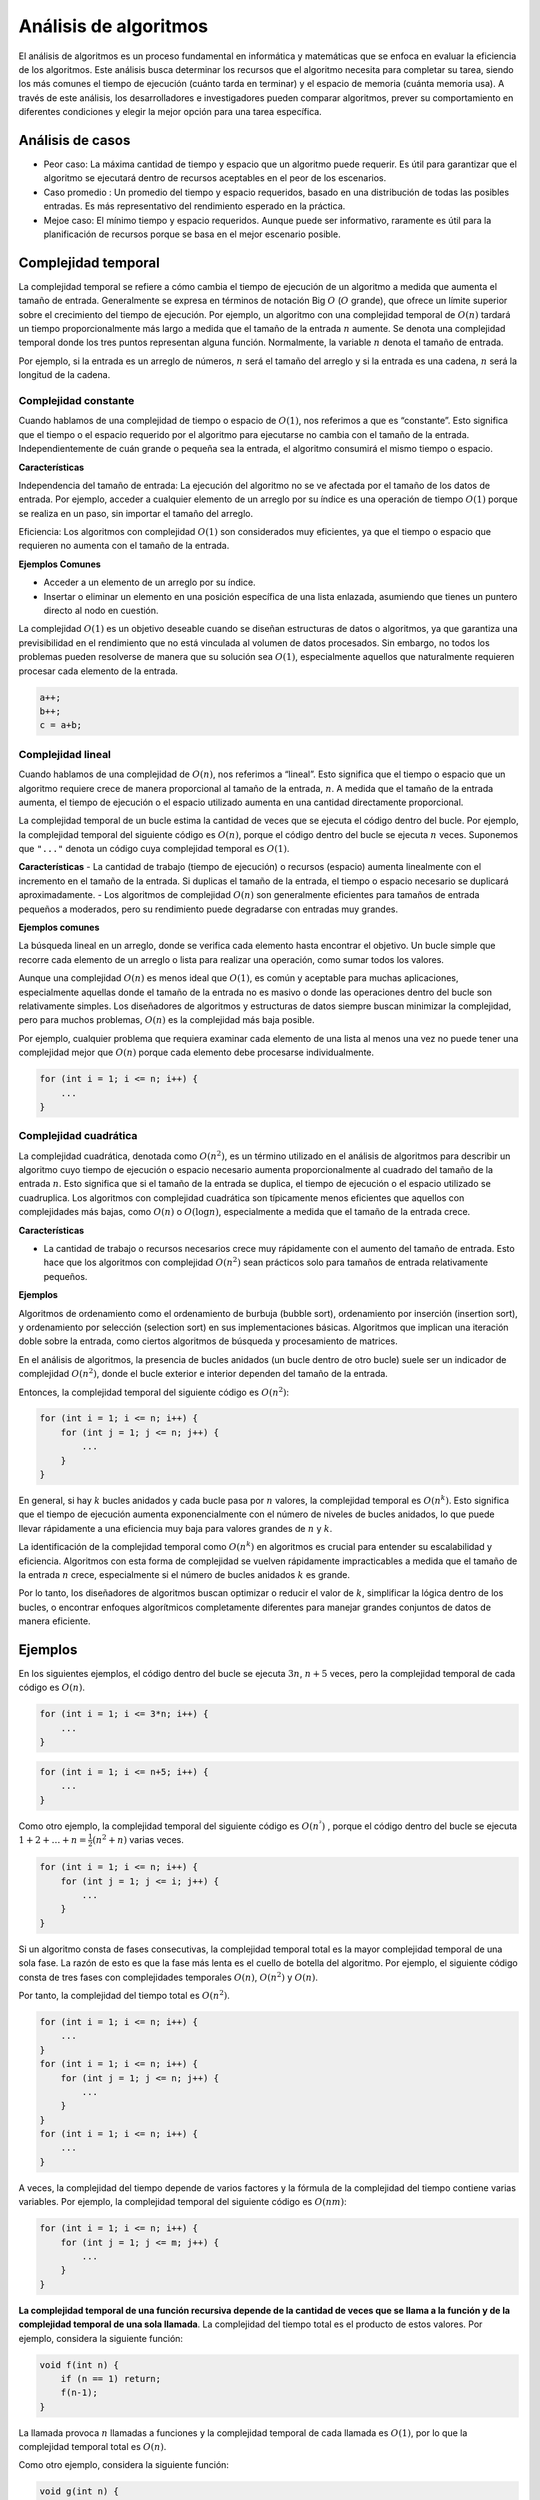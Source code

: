Análisis de algoritmos
----------------------

El análisis de algoritmos es un proceso fundamental en informática y
matemáticas que se enfoca en evaluar la eficiencia de los algoritmos.
Este análisis busca determinar los recursos que el algoritmo necesita
para completar su tarea, siendo los más comunes el tiempo de ejecución
(cuánto tarda en terminar) y el espacio de memoria (cuánta memoria usa).
A través de este análisis, los desarrolladores e investigadores pueden
comparar algoritmos, prever su comportamiento en diferentes condiciones
y elegir la mejor opción para una tarea específica.

Análisis de casos
~~~~~~~~~~~~~~~~~

-  Peor caso: La máxima cantidad de tiempo y espacio que un algoritmo
   puede requerir. Es útil para garantizar que el algoritmo se ejecutará
   dentro de recursos aceptables en el peor de los escenarios.

-  Caso promedio : Un promedio del tiempo y espacio requeridos, basado
   en una distribución de todas las posibles entradas. Es más
   representativo del rendimiento esperado en la práctica.

-  Mejoe caso: El mínimo tiempo y espacio requeridos. Aunque puede ser
   informativo, raramente es útil para la planificación de recursos
   porque se basa en el mejor escenario posible.

Complejidad temporal
~~~~~~~~~~~~~~~~~~~~

La complejidad temporal se refiere a cómo cambia el tiempo de ejecución
de un algoritmo a medida que aumenta el tamaño de entrada. Generalmente
se expresa en términos de notación Big :math:`O` (:math:`O` grande), que
ofrece un límite superior sobre el crecimiento del tiempo de ejecución.
Por ejemplo, un algoritmo con una complejidad temporal de :math:`O(n)`
tardará un tiempo proporcionalmente más largo a medida que el tamaño de
la entrada :math:`n` aumente. Se denota una complejidad temporal donde
los tres puntos representan alguna función. Normalmente, la variable
:math:`n` denota el tamaño de entrada.

Por ejemplo, si la entrada es un arreglo de números, :math:`n` será el
tamaño del arreglo y si la entrada es una cadena, :math:`n` será la
longitud de la cadena.

Complejidad constante
^^^^^^^^^^^^^^^^^^^^^

Cuando hablamos de una complejidad de tiempo o espacio de :math:`O(1)`,
nos referimos a que es “constante”. Esto significa que el tiempo o el
espacio requerido por el algoritmo para ejecutarse no cambia con el
tamaño de la entrada. Independientemente de cuán grande o pequeña sea la
entrada, el algoritmo consumirá el mismo tiempo o espacio.

**Características**

Independencia del tamaño de entrada: La ejecución del algoritmo no se ve
afectada por el tamaño de los datos de entrada. Por ejemplo, acceder a
cualquier elemento de un arreglo por su índice es una operación de
tiempo :math:`O(1)` porque se realiza en un paso, sin importar el tamaño
del arreglo.

Eficiencia: Los algoritmos con complejidad :math:`O(1)` son considerados
muy eficientes, ya que el tiempo o espacio que requieren no aumenta con
el tamaño de la entrada.

**Ejemplos Comunes**

-  Acceder a un elemento de un arreglo por su índice.
-  Insertar o eliminar un elemento en una posición específica de una
   lista enlazada, asumiendo que tienes un puntero directo al nodo en
   cuestión.

La complejidad :math:`O(1)` es un objetivo deseable cuando se diseñan
estructuras de datos o algoritmos, ya que garantiza una previsibilidad
en el rendimiento que no está vinculada al volumen de datos procesados.
Sin embargo, no todos los problemas pueden resolverse de manera que su
solución sea :math:`O(1)`, especialmente aquellos que naturalmente
requieren procesar cada elemento de la entrada.

.. code:: c++

    a++;
    b++;
    c = a+b;

Complejidad lineal
^^^^^^^^^^^^^^^^^^

Cuando hablamos de una complejidad de :math:`O(n)`, nos referimos a
“lineal”. Esto significa que el tiempo o espacio que un algoritmo
requiere crece de manera proporcional al tamaño de la entrada,
:math:`n`. A medida que el tamaño de la entrada aumenta, el tiempo de
ejecución o el espacio utilizado aumenta en una cantidad directamente
proporcional.

La complejidad temporal de un bucle estima la cantidad de veces que se
ejecuta el código dentro del bucle. Por ejemplo, la complejidad temporal
del siguiente código es :math:`O(n)`, porque el código dentro del bucle
se ejecuta :math:`n` veces. Suponemos que ``"..."`` denota un código
cuya complejidad temporal es :math:`O(1)`.

**Características** - La cantidad de trabajo (tiempo de ejecución) o
recursos (espacio) aumenta linealmente con el incremento en el tamaño de
la entrada. Si duplicas el tamaño de la entrada, el tiempo o espacio
necesario se duplicará aproximadamente. - Los algoritmos de complejidad
:math:`O(n)` son generalmente eficientes para tamaños de entrada
pequeños a moderados, pero su rendimiento puede degradarse con entradas
muy grandes.

**Ejemplos comunes**

La búsqueda lineal en un arreglo, donde se verifica cada elemento hasta
encontrar el objetivo. Un bucle simple que recorre cada elemento de un
arreglo o lista para realizar una operación, como sumar todos los
valores.

Aunque una complejidad :math:`O(n)` es menos ideal que :math:`O(1)`, es
común y aceptable para muchas aplicaciones, especialmente aquellas donde
el tamaño de la entrada no es masivo o donde las operaciones dentro del
bucle son relativamente simples. Los diseñadores de algoritmos y
estructuras de datos siempre buscan minimizar la complejidad, pero para
muchos problemas, :math:`O(n)` es la complejidad más baja posible.

Por ejemplo, cualquier problema que requiera examinar cada elemento de
una lista al menos una vez no puede tener una complejidad mejor que
:math:`O(n)` porque cada elemento debe procesarse individualmente.

.. code:: c++

    for (int i = 1; i <= n; i++) {
        ...
    }

Complejidad cuadrática
^^^^^^^^^^^^^^^^^^^^^^

La complejidad cuadrática, denotada como :math:`O(n^2)`, es un término
utilizado en el análisis de algoritmos para describir un algoritmo cuyo
tiempo de ejecución o espacio necesario aumenta proporcionalmente al
cuadrado del tamaño de la entrada :math:`n`. Esto significa que si el
tamaño de la entrada se duplica, el tiempo de ejecución o el espacio
utilizado se cuadruplica. Los algoritmos con complejidad cuadrática son
típicamente menos eficientes que aquellos con complejidades más bajas,
como :math:`O(n)` o :math:`O(\log n)`, especialmente a medida que el
tamaño de la entrada crece.

**Características**

-  La cantidad de trabajo o recursos necesarios crece muy rápidamente
   con el aumento del tamaño de entrada. Esto hace que los algoritmos
   con complejidad :math:`O(n^2)` sean prácticos solo para tamaños de
   entrada relativamente pequeños.

**Ejemplos**

Algoritmos de ordenamiento como el ordenamiento de burbuja (bubble
sort), ordenamiento por inserción (insertion sort), y ordenamiento por
selección (selection sort) en sus implementaciones básicas. Algoritmos
que implican una iteración doble sobre la entrada, como ciertos
algoritmos de búsqueda y procesamiento de matrices.

En el análisis de algoritmos, la presencia de bucles anidados (un bucle
dentro de otro bucle) suele ser un indicador de complejidad
:math:`O(n^2)`, donde el bucle exterior e interior dependen del tamaño
de la entrada.

Entonces, la complejidad temporal del siguiente código es
:math:`O(n^2)`:

.. code:: c++

    for (int i = 1; i <= n; i++) {
        for (int j = 1; j <= n; j++) {
            ...
        }
    }

En general, si hay :math:`k` bucles anidados y cada bucle pasa por
:math:`n` valores, la complejidad temporal es :math:`O(n^k)`. Esto
significa que el tiempo de ejecución aumenta exponencialmente con el
número de niveles de bucles anidados, lo que puede llevar rápidamente a
una eficiencia muy baja para valores grandes de :math:`n` y :math:`k`.

La identificación de la complejidad temporal como :math:`O(n^k)` en
algoritmos es crucial para entender su escalabilidad y eficiencia.
Algoritmos con esta forma de complejidad se vuelven rápidamente
impracticables a medida que el tamaño de la entrada :math:`n` crece,
especialmente si el número de bucles anidados :math:`k` es grande.

Por lo tanto, los diseñadores de algoritmos buscan optimizar o reducir
el valor de :math:`k`, simplificar la lógica dentro de los bucles, o
encontrar enfoques algorítmicos completamente diferentes para manejar
grandes conjuntos de datos de manera eficiente.

Ejemplos
~~~~~~~~

En los siguientes ejemplos, el código dentro del bucle se ejecuta
:math:`3n`, :math:`n + 5` veces, pero la complejidad temporal de cada
código es :math:`O(n)`.

.. code:: c++

    for (int i = 1; i <= 3*n; i++) {
        ...
    }

.. code:: c++

    for (int i = 1; i <= n+5; i++) {
        ...
    }

Como otro ejemplo, la complejidad temporal del siguiente código es
:math:`O(n^²)` , porque el código dentro del bucle se ejecuta
:math:`1 +2 + \dots +n = \frac{1}{2}(n^2 + n)` varias veces.

.. code:: c++

    for (int i = 1; i <= n; i++) {
        for (int j = 1; j <= i; j++) {
            ...
        }
    }

Si un algoritmo consta de fases consecutivas, la complejidad temporal
total es la mayor complejidad temporal de una sola fase. La razón de
esto es que la fase más lenta es el cuello de botella del algoritmo. Por
ejemplo, el siguiente código consta de tres fases con complejidades
temporales :math:`O(n)`, :math:`O(n^2)` y :math:`O(n)`.

Por tanto, la complejidad del tiempo total es :math:`O(n^2)`.

.. code:: c++

    for (int i = 1; i <= n; i++) {
        ...
    }
    for (int i = 1; i <= n; i++) {
        for (int j = 1; j <= n; j++) {
            ...
        }
    }
    for (int i = 1; i <= n; i++) {
        ...
    }

A veces, la complejidad del tiempo depende de varios factores y la
fórmula de la complejidad del tiempo contiene varias variables. Por
ejemplo, la complejidad temporal del siguiente código es :math:`O(nm)`:

.. code:: c++

    for (int i = 1; i <= n; i++) {
        for (int j = 1; j <= m; j++) {
            ...
        }
    }

**La complejidad temporal de una función recursiva depende de la
cantidad de veces que se llama a la función y de la complejidad temporal
de una sola llamada**. La complejidad del tiempo total es el producto de
estos valores. Por ejemplo, considera la siguiente función:

.. code:: c++

    void f(int n) {
        if (n == 1) return;
        f(n-1);
    }

La llamada provoca :math:`n` llamadas a funciones y la complejidad
temporal de cada llamada es :math:`O(1)`, por lo que la complejidad
temporal total es :math:`O(n)`.

Como otro ejemplo, considera la siguiente función:

.. code:: c++

    void g(int n) {
        if (n == 1) return;
        g(n-1);
        g(n-1);
    }

¿Qué sucede cuando se llama a la función con un parámetro :math:`n`?

Primero, hay dos llamadas con el parámetro ``n-1``, luego cuatro
llamadas con parámetro ``n-2``, luego ocho llamadas con parámetro
:math:`n-3` y así sucesivamente.

En general, habrá :math:`2^k` llamadas con el parámetro :math:`n-k`,
donde :math:`k = 0,1, \dots,n -1`.

Por tanto, la complejidad del tiempo es:

.. math:: 1 + 2 + 4 + \cdots + 2^{n-1} = 2^n -1 = O(2^n)

Complejidades logarítmicas
^^^^^^^^^^^^^^^^^^^^^^^^^^

Las complejidades logarítmicas, denotadas comúnmente como
:math:`O(\log n)`, son una clase importante en el análisis de
algoritmos. Indican que el tiempo de ejecución de un algoritmo (o el
espacio, aunque es menos común) aumenta logarítmicamente a medida que
aumenta el tamaño de la entrada :math:`n`. Esto significa que cada vez
que el tamaño de la entrada se duplica, el tiempo de ejecución solo
aumenta en una cantidad constante. Los algoritmos con complejidad
logarítmica son altamente eficientes, especialmente para grandes
volúmenes de datos.

**Características** - Algoritmos con esta complejidad son muy eficientes
ya que, incluso para entradas muy grandes, el incremento en el número de
operaciones requeridas es relativamente pequeño. - La base del logaritmo
en la notación :math:`O(\log n)` generalmente no se especifica porque
las complejidades se consideran hasta un factor constante. Sin embargo,
en informática, el logaritmo suele ser en base 2 (debido a la naturaleza
binaria de la computación), aunque matemáticamente, el cambio de base
del logaritmo solo altera el resultado por un factor constante.

**Ejemplos**

La búsqueda binaria en un arreglo ordenado es un ejemplo clásico de un
algoritmo :math:`O(\log n)`, donde se divide a la mitad el espacio de
búsqueda con cada paso. Las operaciones en estructuras de datos
balanceadas, como los árboles binarios de búsqueda balanceados (por
ejemplo, AVL, árboles rojo-negro), donde las operaciones como búsqueda,
inserción y eliminación pueden realizarse en tiempo logarítmico.

Los algoritmos de complejidad logarítmica son particularmente valorados
en el diseño de software y sistemas de procesamiento de datos debido a
su eficiencia con grandes conjuntos de datos. Identificar o desarrollar
algoritmos que operen en :math:`O(\log n)` puede significar una
diferencia sustancial en rendimiento, haciendo viables las operaciones
en tiempo real que de otra manera serían demasiado lentas.

**Búsqueda Binaria**: La búsqueda binaria ilustra bien el concepto de
complejidad logarítmica. Dado un arreglo ordenado de :math:`n`
elementos, la búsqueda binaria comienza en el medio del arreglo y
compara el elemento de búsqueda con el valor medio; dependiendo de si el
elemento buscado es mayor o menor que el valor medio, se continúa la
búsqueda de manera recursiva en la mitad superior o inferior del
arreglo. Este proceso se repite, dividiendo el espacio de búsqueda por
la mitad en cada paso, hasta que se encuentra el elemento o hasta que el
espacio de búsqueda se reduce a cero.

::

   Función BúsquedaBinaria(Arreglo, elemento):
       inicio = 0
       fin = longitud(Arreglo) - 1

       Mientras inicio <= fin:
           medio = (inicio + fin) / 2
           Si Arreglo[medio] == elemento:
               Devolver medio
           Si elemento < Arreglo[medio]:
               fin = medio - 1
           Sino:
               inicio = medio + 1

       Devolver -1  # El elemento no se encontró

La complejidad :math:`O(n \log n)` es crucial en el análisis de
algoritmos, especialmente en el contexto de algoritmos de ordenamiento y
algunas operaciones avanzadas en estructuras de datos. Esta clase de
complejidad combina aspectos lineales y logarítmicos, indicando que el
tiempo de ejecución del algoritmo aumenta linealmente con el tamaño de
la entrada :math:`n`, pero cada operación lineal se multiplica por un
factor logarítmico debido a la naturaleza de las operaciones internas.

**Características**

-  Aunque :math:`O(n \log n)` es más costoso que :math:`O(n)` o
   :math:`O(\log n)`, sigue siendo muy eficiente para muchos tipos de
   problemas, especialmente cuando comparado con complejidades
   cuadráticas :math:`O(n^2)` o peores. Esto hace que los algoritmos
   :math:`O(n \log n)` sean prácticos y ampliamente utilizados para
   grandes volúmenes de datos.

-  Varios algoritmos de ordenamiento eficientes operan en tiempo
   :math:`O(n \log n)` en el caso promedio o incluso en el peor de los
   casos. Estos incluyen mergesort, heapsort, y quicksort (aunque el
   peor caso de quicksort es :math:`O(n^2)`, su caso promedio y su
   comportamiento práctico son generalmente :math:`O(n \log n)`.

-  Además del ordenamiento, la complejidad :math:`O(n \log n)` aparece
   en otras operaciones complejas, como ciertas construcciones de
   árboles de búsqueda binaria balanceados, algoritmos de grafos, y en
   la computación de la Transformada Rápida de Fourier (FFT), que es
   fundamental para el procesamiento digital de señales.

**Importancia**

-  Los algoritmos con complejidad :math:`O(n \log n)` ofrecen un
   equilibrio entre complejidad puramente lineal y las más costosas
   complejidades polinomiales o exponenciales, permitiendo el manejo
   eficiente de grandes conjuntos de datos.

-  En el campo del ordenamiento y otras categorías de algoritmos,
   :math:`O(n \log n)` a menudo se considera un “estándar dorado” para
   la eficiencia. Algunos problemas no pueden resolverse más rápidamente
   que en :math:`O(n \log n)` bajo el modelo de computación basado en
   comparaciones, por lo que alcanzar esta complejidad es un indicador
   de una solución altamente optimizada.

**Mergesort**

Es un ejemplo clásico de un algoritmo con complejidad
:math:`O(n \log n)`. Funciona de la siguiente manera: 1. **Dividir:**
Divide el conjunto de datos en dos mitades. 2. **Conquistar:** Ordena
recursivamente cada mitad. 3. **Combinar:** Mezcla las dos mitades
ordenadas para formar una única secuencia ordenada.

Cada división reduce el tamaño del problema a la mitad, lo que lleva a
un componente logarítmico :math:`(\log n)` en la complejidad, mientras
que la necesidad de ordenar :math:`n` elementos introduce el componente
lineal, resultando en una complejidad total de :math:`O(n \log n)`.

En resumen, la complejidad :math:`O(n \log n)` es significativa para el
análisis de algoritmos, ya que señala soluciones que son eficientes y
escalables, especialmente valiosas en el procesamiento de grandes
conjuntos de datos donde las operaciones deben ser óptimas tanto en
tiempo como en recursos utilizados.

::

   Función MergeSort(Arreglo):
       Si longitud(Arreglo) > 1:
           medio = longitud(Arreglo) / 2
           Izquierda = Arreglo[0:medio]
           Derecha = Arreglo[medio:longitud(Arreglo)]

           MergeSort(Izquierda)
           MergeSort(Derecha)

           i = j = k = 0

           # Mezclar los subarreglos Izquierda y Derecha en Arreglo
           Mientras i < longitud(Izquierda) y j < longitud(Derecha):
               Si Izquierda[i] < Derecha[j]:
                   Arreglo[k] = Izquierda[i]
                   i += 1
               Sino:
                   Arreglo[k] = Derecha[j]
                   j += 1
               k += 1

           # Copiar los elementos restantes de Izquierda, si hay alguno
           Mientras i < longitud(Izquierda):
               Arreglo[k] = Izquierda[i]
               i += 1
               k += 1

           # Copiar los elementos restantes de Derecha, si hay alguno
           Mientras j < longitud(Derecha):
               Arreglo[k] = Derecha[j]
               j += 1
               k += 1

Lista de complejidades temporales
^^^^^^^^^^^^^^^^^^^^^^^^^^^^^^^^^

La siguiente lista contiene complejidades temporales comunes de los
algoritmos:

-  :math:`O(1)`: El tiempo de ejecución de un algoritmo de tiempo
   constante no depende del tamaño de la entrada. Un algoritmo típico de
   tiempo constante es una fórmula directa que calcula la respuesta.

-  :math:`O(\log n)`: Un algoritmo logarítmico suele reducir a la mitad
   el tamaño de entrada en cada paso. El tiempo de ejecución de dicho
   algoritmo es logarítmico, porque :math:`\log_2 n` es igual al número
   de veces que :math:`n` debe dividirse por :math:`2` para obtener
   :math:`1`. Ten en cuenta que la base del logaritmo no se muestra en
   la complejidad del tiempo.

-  :math:`O(\sqrt{n})` : Un algoritmo de raíz cuadrada es más lento pero
   más rápido que :math:`O(\log n)`. Una propiedad especial de las
   raíces cuadradas es que :math:`\sqrt{n} = n/\sqrt{n}` tal que ``n``
   elementos se pueden dividir en :math:`O(\sqrt{n})` bloques de
   :math:`O(\sqrt{n})` elementos.

-  :math:`O(n)` Un algoritmo lineal pasa por la entrada un número
   constante de veces. Esta suele ser la mejor complejidad de tiempo
   posible, porque generalmente es necesario acceder a cada elemento de
   entrada al menos una vez antes de informar la respuesta.

-  :math:`O(n\log n)` Esta complejidad temporal a menudo indica que el
   algoritmo ordena la entrada, porque la complejidad temporal de los
   algoritmos de clasificación eficientes es :math:`O(n\log n)` . Otra
   posibilidad es que el algoritmo utilice una estructura de datos donde
   cada operación lleve :math:`O(\log n)` veces.

-  :math:`O(n^2)` Un algoritmo cuadrático suele contener dos bucles
   anidados. Es posible revisar todos los pares de elementos de entrada
   en :math:`O(n^2)` veces.

-  :math:`O(n^3)` Un algoritmo cúbico suele contener tres bucles
   anidados. Es posible recorrer todos los tripletes de los elementos de
   entrada en :math:`O(n^3)` veces.

-  :math:`O(2^n)` Esta complejidad temporal a menudo indica que el
   algoritmo recorre en iteración todos los subconjuntos de elementos de
   entrada. Por ejemplo, los subconjuntos de :math:`\{ 1, 2,3\}` son
   :math:`\emptyset, \{1\}, \{2\}, \{3\}\{1, 2\}\{1, 3\}, \{2,3\}` y
   :math:`\{1, 2, 3\}` .

-  :math:`O(n!)` Esta complejidad temporal a menudo indica que el
   algoritmo itera a través de todas las permutaciones de los elementos
   de entrada. Por ejemplo, las permutaciones de :math:`\{1,2, 3\}` son
   :math:`(1, 3, 2), (2, 1, 3),(2, 3, 1), (3, 1, 2)` y
   :math:`(3 , 2, 1)`.

Un algoritmo es polinómico si su complejidad temporal es como máximo
:math:`O(n^k)` donde :math:`k` es una constante. Todas las complejidades
de tiempo anteriores excepto :math:`O(2^n)` y :math:`O(n!)` son
polinomiales. En la práctica, la constante :math:`k` suele ser pequeña y
por lo tanto, una complejidad de tiempo polinómica significa
aproximadamente que el algoritmo puede procesar entradas grandes.

La mayoría de los algoritmos de varios cursos son polinomiales.

Aún así, hay muchos problemas importantes para los cuales no se conoce
ningún algoritmo polinomial, es decir, nadie sabe cómo resolverlos de
manera eficiente. Los **problemas NP-hard** son un conjunto importante
de problemas para los cuales no se conoce ningún algoritmo polinomial.

Complejidad espacial
~~~~~~~~~~~~~~~~~~~~

La complejidad espacial de un algoritmo de ordenación se refiere a la
cantidad de memoria adicional que necesita el algoritmo para ejecutar su
tarea de ordenar los elementos de una lista o arreglo. Este aspecto es
tan importante como la complejidad temporal (el tiempo que tarda en
ejecutarse), especialmente en contextos donde los recursos de memoria
son limitados o cuando se trabaja con grandes volúmenes de datos.

**Ordenamiento por Burbuja, Inserción y Selección** Complejidad
espacial: :math:`O(1)`

Estos algoritmos de ordenación realizan el ordenamiento “in situ”, es
decir, dentro del propio arreglo sin necesidad de estructuras
adicionales significativas, más allá de unas pocas variables temporales.
Esto los hace muy eficientes en términos de uso de memoria.

**Merge Sort** Complejidad espacial: :math:`O(n)`

Aunque Merge Sort es muy eficiente en tiempo, su principal desventaja es
su complejidad espacial, ya que necesita un espacio adicional
proporcional al tamaño del arreglo de entrada para realizar la mezcla de
los subarreglos. Esto se debe a que crea copias de subsecciones del
arreglo original para luego mezclarlas ordenadamente.

**Quicksort** Complejidad espacial:

Peor Caso: :math:`O(n)` (dependiendo de la implementación)

Caso Promedio: :math:`O(\log n)`

Quicksort es un algoritmo de división y conquista que, en su
implementación más común, realiza el ordenamiento “in situ”. Sin
embargo, debido a su naturaleza recursiva, el uso de la pila para las
llamadas recursivas puede llevar a una complejidad espacial de
:math:`O(\log n)` en el caso promedio, debido a la profundidad del árbol
de recursión.

En el peor de los casos, si cada partición divide el arreglo en un
subarreglo de un elemento y otro de :math:`n-1` elementos, la
profundidad de la recursión (y por lo tanto el espacio de la pila) puede
aumentar a :math:`O(n)`.

**Ordenamiento Radix (Radix Sort) y Ordenamiento por Conteo (Counting
Sort)** Complejidad espacial: Variable

Estos algoritmos no comparativos tienen complejidades espaciales que
dependen de los datos de entrada y los detalles específicos de su
implementación. Por ejemplo, Counting Sort necesita un espacio adicional
para el arreglo de conteo, cuyo tamaño depende del rango de los datos de
entrada.

Estimación de la eficiencia
^^^^^^^^^^^^^^^^^^^^^^^^^^^

Calculando la complejidad temporal de un algoritmo, es posible
comprobar, antes de implementarlo, que es lo suficientemente eficiente
para resolver un problema. El punto de partida de las estimaciones es el
hecho de que un ordenador moderno puede realizar unos cientos de
millones de operaciones sencillas en un segundo.

Por ejemplo, supongamos que el límite de tiempo para un problema es un
segundo y el tamaño de entrada es :math:`n =10^{5}`. Si la complejidad
del tiempo es :math:`O(n^2)` el algoritmo realizará aproximadamente
:math:`(10^{5})^2 = 10^{10}` operaciones. Esto debería tardar al menos
unas decenas de segundos, por lo que el algoritmo parece demasiado lento
para resolver el problema.

Sin embargo, si la complejidad del tiempo es :math:`O(n\log n)`, solo se
tratará de :math:`10^{5}\log 10^{5} \approx 1.6 \cdot 10^{6}`
operaciones y el algoritmo seguramente se ajustará al límite de tiempo.

Por otro lado, dado el tamaño de la entrada, podemos intentar adivinar
la complejidad temporal requerida del algoritmo que resuelve el
problema.

**Ejemplo:** `Knowing the complexity in competitive
programming <https://www.geeksforgeeks.org/knowing-the-complexity-in-competitive-programming/>`__.

Por ejemplo, si el tamaño de entrada es :math:`n = 10^5` , probablemente
se espera que la complejidad temporal del algoritmo sea :math:`O(n)` o
:math:`O(n\log n)`. Esta información facilita el diseño del algoritmo,
porque descarta enfoques que producirían un algoritmo con una peor
complejidad temporal.

Aun así, es importante recordar que la complejidad del tiempo es sólo
una estimación de la eficiencia, porque oculta los factores constantes.
Por ejemplo, un algoritmo que se ejecuta en tiempo :math:`O(n)` puede
realizar :math:`n/2` o :math:`5n` operaciones, lo que tiene un efecto
importante en el tiempo de ejecución real del algoritmo.

Definiciones formales
^^^^^^^^^^^^^^^^^^^^^

¿Qué significa exactamente que un algoritmo funciona en tiempo
:math:`O(f(n)`)?

Significa que hay constantes :math:`c` y :math:`n_0` tales que el
algoritmo realiza como máximo :math:`cf(n)` operaciones para todas las
entradas donde :math:`n \ge n_0`. Por tanto, la notación :math:`O`
proporciona un límite superior para el tiempo de ejecución del algoritmo
para entradas suficientemente grandes.

Por ejemplo, es técnicamente correcto decir que la complejidad temporal
del siguiente algoritmo es :math:`O(n^2)`.

.. code:: c++

    for (int i = 1; i <= n; i++) {
        ...
    }

Sin embargo, un límite mejor es :math:`O(n)` y sería muy engañoso dar el
límite :math:`O(n^2)`, porque en realidad todo el mundo supone que la
notación :math:`O` se utiliza para dar una estimación precisa de la
complejidad del tiempo.

También hay otras dos notaciones comunes. La notación :math:`\Omega`
proporciona un límite inferior para el tiempo de ejecución de un
algoritmo. La complejidad temporal de un algoritmo es
:math:`\Omega(f(n))` , si hay constantes :math:`c` y :math:`n_0` tales
que el algoritmo realiza al menos :math:`cf(n)` operaciones para todas
las entradas donde :math:`n \geq n_0`.

Finalmente, la notación :math:`\Theta` da un límite exacto: la
complejidad temporal de un algoritmo es :math:`\Theta(f(n))` si es a la
vez :math:`O(f(n))` y :math:`\Omega(f(n)`. Por ejemplo, dado que la
complejidad temporal del algoritmo anterior es :math:`O(n)` y
:math:`\Omega(n)` es también :math:`\Theta(n)`.

Podemos utilizar las notaciones anteriores en muchas situaciones, no
sólo para referirnos a las complejidades temporales de los algoritmos.
Por ejemplo, podríamos decir que un arreglo contiene :math:`O(n)`
valores o que un algoritmo consta de :math:`O(\log n)` pasos.

Ejercicios
~~~~~~~~~~

1. Suma máxima de subarreglo

   Dada un arreglo de n números, calcula la suma máxima de un
   subarreglo, es decir, la suma más grande posible de una secuencia de
   valores consecutivos en el arreglo. El problema es interesante cuando
   puede haber valores negativos en el arreglo.

   Una forma sencilla de resolver el problema es revisar todos los
   subarreglos posibles, calcular la suma de los valores en cada
   subarreglo y mantener la suma máxima. El siguiente código implementa
   este algoritmo:

.. code:: c++

    int mejor = 0;
    for (int a = 0; a < n; a++) {
        for (int b = a; b < n; b++) {
            int suma = 0;
            for (int k = a; k <= b; k++) {
                suma += arreglo[k];
            }
            mejor = max(mejor,suma);
        }
    }
    cout << mejor << "\n";

¿Cuál es la complejidad del tiempo del anterior algoritmo?.

.. code:: c++

    // Tu respuesta

Es fácil hacer que el algoritmo sea más eficiente eliminando un bucle.
Esto es posible calculando la suma al mismo tiempo que se mueve el
extremo derecho del subarreglo. El resultado es el siguiente código:

.. code:: c++

    int mejor = 0;
    for (int a = 0; a < n; a++) {
        int suma = 0;
        for (int k = a; k <= b; k++) {
            suma += arreglo[k];
            mejor = max(mejor,suma);
        }
    }
    cout << mejor << "\n";

¿Cuál es la complejidad del tiempo del anterior algoritmo?.

.. code:: c++

    // Tu respuesta

Resulta que es posible resolver el problema en tiempo :math:`O(n)`, lo
que significa que solo un bucle es suficiente. La idea es calcular, para
cada posición del arreglo, la suma máxima de un subarreglo que termina
en esa posición. Después de esto, la respuesta al problema es el máximo
de esas sumas.

Considera el subproblema de encontrar la suma máxima del subarreglo que
termina en la posición :math:`k`.

Hay dos posibilidades:

1. El subarreglo solo contiene el elemento en la posición :math:`k`.
2. El subarreglo consta de un subarreglo que termina en la posición
   :math:`k -1`, seguido por el elemento en la posición :math:`k`.

En el último caso, como queremos encontrar un subarreglo con suma
máxima, el subarreglo que termina en la posición :math:`k-1` también
debe tener la suma máxima. Por lo tanto, podemos resolver el problema de
manera eficiente calculando la suma máxima del subarreglo para cada
posición final de izquierda a derecha.

El siguiente código implementa el algoritmo:

.. code:: c++

    int mejor = 0, suma = 0;
    for (int k = 0; k < n; k++) {
        suma = max(arreglo[k],suma+arreglo[k]);
        mejor = max(mejor,suma);
        }
        cout << mejor << "\n";

¿Cuál es la complejidad del tiempo del anterior algoritmo?.

.. code:: c++

    // Tu respuesta

Revisa: `Efficient Algorithms and Intractable
Problems <https://cs170.org/>`__.

Memoización
~~~~~~~~~~~

**Ejemplo**: Serie de Fibonacci

.. code:: c++

    int fibonacci(int n, int cache[]) {
        if (cache[n] != -1) {
            return cache[n];
        }
    
        int resultado;
        if (n == 0) {
            resultado = 0;
        } else if (n == 1) {
            resultado = 1;
        } else {
            resultado = fibonacci(n - 1, cache) + fibonacci(n - 2, cache);
        }
    
        cache[n] = resultado;
        return resultado;

Complejidad temporal
^^^^^^^^^^^^^^^^^^^^

Se verifica el caché para ver si ya hay una respuesta almacenada en el
enésimo lugar y se devuelve si está allí. De lo contrario, la suma de
``fibonacci (n - 1)`` y ``fibonacci (n - 2)`` se llama de forma
recursiva y la suma se establece en una variable.

Esta suma se coloca en el arreglo de caché en el lugar :math:`n` y luego
se devuelve el valor de la suma. Con esta solución en memoización, cada
vez que se llama a ``fibonacci(n)`` y :math:`n` ya se ha resuelto una
vez, ``cache[n]`` ya contendrá la respuesta y la devolverá.

La complejidad temporal de llamar recursivamente a
``fibonacci (n - 1) + fibonacci (n - 2)`` es :math:`O(2^n)` y mejora
mucho con la memoización: :math:`O(n)`.

Complejidad espacial
^^^^^^^^^^^^^^^^^^^^

Utilizando la técnica de memorización, cada valor de ‘fibonacci’ se
calculará solo una vez. Entonces, la complejidad del espacio será
:math:`O(n)`, donde ‘n’ es el número de entrada para ‘fibonacci’ (el
arreglo para la memorización contendrá ‘n’ números).

Tabulación
~~~~~~~~~~

La tabulación es similar en el sentido de que crea un caché, pero el
enfoque es diferente. Un algoritmo de tabulación se centra en llenar las
entradas de la caché, hasta alcanzar el valor objetivo.

.. code:: c++

    int fibonacci(int n) {
        if (n == 0) {
            return 0;
        } else if (n == 1) {
            return 1;
        } else {
            int tabla[n + 1];
            tabla[0] = 0;
            tabla[1] = 1;
            for (int i = 2; i <= n; i++) {
                tabla[i] = tabla[i - 1] + tabla[i - 2];
            }
            return tabla[n];
        }
    }

Ejercicio
^^^^^^^^^

-  Analiza la complejidad temporal y espacial de la tabulación.

.. code:: c++

    # Tu respuesta
